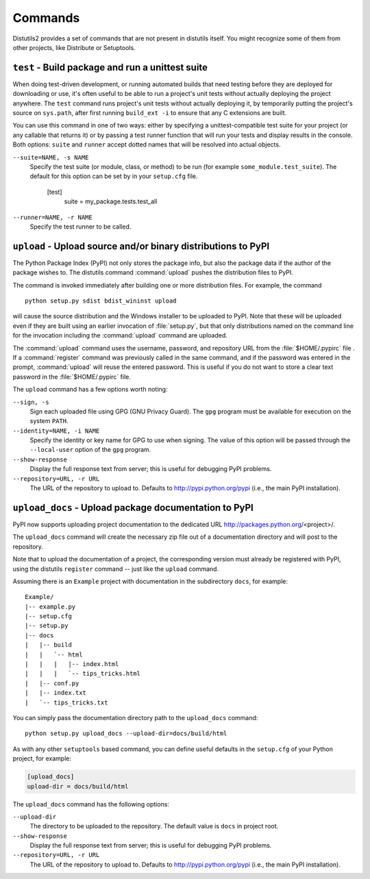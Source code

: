 ========
Commands
========

Distutils2 provides a set of commands that are not present in distutils itself.
You might recognize some of them from other projects, like Distribute or
Setuptools.

``test`` - Build package and run a unittest suite
=================================================

When doing test-driven development, or running automated builds that need
testing before they are deployed for downloading or use, it's often useful
to be able to run a project's unit tests without actually deploying the project
anywhere.  The ``test`` command runs
project's unit tests without actually deploying it, by temporarily putting the
project's source on ``sys.path``, after first running ``build_ext -i``
to ensure that any C extensions are built.

You can use this command in one of two ways: either by specifying a
unittest-compatible test suite for your project (or any callable that returns
it) or by passing a test runner function that will run your tests and display
results in the console. Both options: ``suite`` and ``runner`` accept dotted
names that will be resolved into actual objects.

``--suite=NAME, -s NAME``
    Specify the test suite (or module, class, or method) to be run
    (for example ``some_module.test_suite``).  The default for this option can be
    set by in your ``setup.cfg`` file.

        [test]
            suite = my_package.tests.test_all

``--runner=NAME, -r NAME``
    Specify the test runner to be called.


``upload`` - Upload source and/or binary distributions to PyPI
==============================================================

The Python Package Index (PyPI) not only stores the package info, but also  the
package data if the author of the package wishes to. The distutils command
:command:`upload` pushes the distribution files to PyPI.

The command is invoked immediately after building one or more distribution
files.  For example, the command ::

    python setup.py sdist bdist_wininst upload

will cause the source distribution and the Windows installer to be uploaded to
PyPI.  Note that these will be uploaded even if they are built using an earlier
invocation of :file:`setup.py`, but that only distributions named on the command
line for the invocation including the :command:`upload` command are uploaded.

The :command:`upload` command uses the username, password, and repository URL
from the :file:`$HOME/.pypirc` file . If a :command:`register` command was
previously called in the same command, and if the password was entered in the
prompt, :command:`upload` will reuse the entered password. This is useful if
you do not want to store a clear text password in the :file:`$HOME/.pypirc`
file.

The ``upload`` command has a few options worth noting:

``--sign, -s``
    Sign each uploaded file using GPG (GNU Privacy Guard).  The ``gpg`` program
    must be available for execution on the system ``PATH``.

``--identity=NAME, -i NAME``
    Specify the identity or key name for GPG to use when signing.  The value of
    this option will be passed through the ``--local-user`` option of the
    ``gpg`` program.

``--show-response``
    Display the full response text from server; this is useful for debugging
    PyPI problems.

``--repository=URL, -r URL``
    The URL of the repository to upload to.  Defaults to
    http://pypi.python.org/pypi (i.e., the main PyPI installation).


``upload_docs`` - Upload package documentation to PyPI
======================================================

PyPI now supports uploading project documentation to the dedicated URL
http://packages.python.org/<project>/.

The ``upload_docs`` command will create the necessary zip file out of a
documentation directory and will post to the repository.

Note that to upload the documentation of a project, the corresponding version
must already be registered with PyPI, using the distutils ``register``
command -- just like the ``upload`` command.

Assuming there is an ``Example`` project with documentation in the
subdirectory ``docs``, for example::

  Example/
  |-- example.py
  |-- setup.cfg
  |-- setup.py
  |-- docs
  |   |-- build
  |   |   `-- html
  |   |   |   |-- index.html
  |   |   |   `-- tips_tricks.html
  |   |-- conf.py
  |   |-- index.txt
  |   `-- tips_tricks.txt

You can simply pass the documentation directory path to the ``upload_docs``
command::

    python setup.py upload_docs --upload-dir=docs/build/html

As with any other ``setuptools`` based command, you can define useful
defaults in the ``setup.cfg`` of your Python project, for example:

.. code-block:: ini

    [upload_docs]
    upload-dir = docs/build/html

The ``upload_docs`` command has the following options:

``--upload-dir``
    The directory to be uploaded to the repository. The default value is
    ``docs`` in project root.

``--show-response``
    Display the full response text from server; this is useful for debugging
    PyPI problems.

``--repository=URL, -r URL``
    The URL of the repository to upload to.  Defaults to
    http://pypi.python.org/pypi (i.e., the main PyPI installation).


